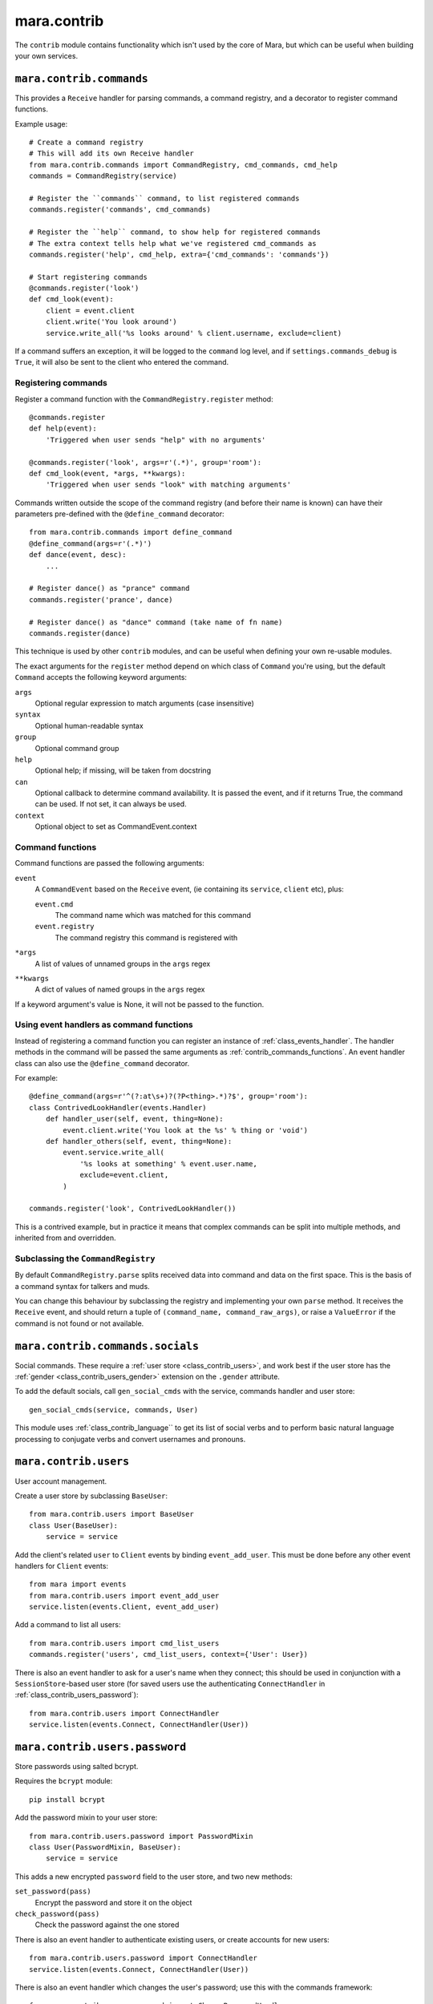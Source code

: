 ============
mara.contrib
============

The ``contrib`` module contains functionality which isn't used by the core of
Mara, but which can be useful when building your own services.


.. _class_contrib_commands:

``mara.contrib.commands``
=========================

This provides a ``Receive`` handler for parsing commands, a command registry,
and a decorator to register command functions.

Example usage::

    # Create a command registry
    # This will add its own Receive handler
    from mara.contrib.commands import CommandRegistry, cmd_commands, cmd_help
    commands = CommandRegistry(service)
    
    # Register the ``commands`` command, to list registered commands
    commands.register('commands', cmd_commands)
    
    # Register the ``help`` command, to show help for registered commands
    # The extra context tells help what we've registered cmd_commands as
    commands.register('help', cmd_help, extra={'cmd_commands': 'commands'})
    
    # Start registering commands
    @commands.register('look')
    def cmd_look(event):
        client = event.client
        client.write('You look around')
        service.write_all('%s looks around' % client.username, exclude=client)

If a command suffers an exception, it will be logged to the ``command`` log
level, and if ``settings.commands_debug`` is ``True``, it will also be sent
to the client who entered the command.


.. _contrib_commands_register:

Registering commands
--------------------

Register a command function with the ``CommandRegistry.register`` method::

    @commands.register
    def help(event):
        'Triggered when user sends "help" with no arguments'
    
    @commands.register('look', args=r'(.*)', group='room'):
    def cmd_look(event, *args, **kwargs):
        'Triggered when user sends "look" with matching arguments'

Commands written outside the scope of the command registry (and before their
name is known) can have their parameters pre-defined with the
``@define_command`` decorator::

    from mara.contrib.commands import define_command
    @define_command(args=r'(.*)')
    def dance(event, desc):
        ...
    
    # Register dance() as "prance" command
    commands.register('prance', dance)
    
    # Register dance() as "dance" command (take name of fn name)
    commands.register(dance)

This technique is used by other ``contrib`` modules, and can be useful when
defining your own re-usable modules.

The exact arguments for the ``register`` method depend on which class of
``Command`` you're using, but the default ``Command`` accepts the following
keyword arguments:

``args``
    Optional regular expression to match arguments (case insensitive)
``syntax``
    Optional human-readable syntax
``group``
    Optional command group
``help``
    Optional help; if missing, will be taken from docstring
``can``
    Optional callback to determine command availability.
    It is passed the event, and if it returns True, the
    command can be used. If not set, it can always be used.
``context``
    Optional object to set as CommandEvent.context


.. _contrib_commands_functions:

Command functions
-----------------

Command functions are passed the following arguments:

``event``
    A ``CommandEvent`` based on the ``Receive`` event, (ie
    containing its ``service``, ``client`` etc), plus:
    
    ``event.cmd``
        The command name which was matched for this command
    ``event.registry``
        The command registry this command is registered with
``*args``
    A list of values of unnamed groups in the ``args`` regex
``**kwargs``
    A dict of values of named groups in the ``args`` regex

If a keyword argument's value is None, it will not be passed to the function.


.. _contrib_commands_handlers:

Using event handlers as command functions
-----------------------------------------

Instead of registering a command function you can register an instance of
:ref:`class_events_handler`. The handler methods in the command will be passed
the same arguments as :ref:`contrib_commands_functions`. An event handler class
can also use the ``@define_command`` decorator.

For example::

    @define_command(args=r'^(?:at\s+)?(?P<thing>.*)?$', group='room'):
    class ContrivedLookHandler(events.Handler)
        def handler_user(self, event, thing=None):
            event.client.write('You look at the %s' % thing or 'void')
        def handler_others(self, event, thing=None):
            event.service.write_all(
                '%s looks at something' % event.user.name,
                exclude=event.client,
            )
    
    commands.register('look', ContrivedLookHandler())

This is a contrived example, but in practice it means that complex commands
can be split into multiple methods, and inherited from and overridden.


Subclassing the ``CommandRegistry``
-----------------------------------

By default ``CommandRegistry.parse`` splits received data into command and data
on the first space. This is the basis of a command syntax for talkers and muds.

You can change this behaviour by subclassing the registry and implementing your
own ``parse`` method. It receives the ``Receive`` event, and should return a
tuple of ``(command_name, command_raw_args)``, or raise a ``ValueError`` if the
command is not found or not available.


.. _class_contrib_commands_socials:

``mara.contrib.commands.socials``
=================================

Social commands. These require a :ref:`user store <class_contrib_users>`, and
work best if the user store has the :ref:`gender <class_contrib_users_gender>`
extension on the ``.gender`` attribute.

To add the default socials, call ``gen_social_cmds`` with the service,
commands handler and user store::

    gen_social_cmds(service, commands, User)

This module uses :ref:`class_contrib_language`` to get its list of social verbs
and to perform basic natural language processing to conjugate verbs and convert
usernames and pronouns.


.. _class_contrib_users:

``mara.contrib.users``
======================

User account management.

Create a user store by subclassing ``BaseUser``::

    from mara.contrib.users import BaseUser
    class User(BaseUser):
        service = service

Add the client's related ``user`` to ``Client`` events by binding
``event_add_user``. This must be done before any other event handlers for
``Client`` events::

    from mara import events
    from mara.contrib.users import event_add_user
    service.listen(events.Client, event_add_user)

Add a command to list all users::

    from mara.contrib.users import cmd_list_users
    commands.register('users', cmd_list_users, context={'User': User})

There is also an event handler to ask for a user's name when they connect; this
should be used in conjunction with a ``SessionStore``-based user store (for
saved users use the authenticating ``ConnectHandler`` in
:ref:`class_contrib_users_password`)::
    
    from mara.contrib.users import ConnectHandler
    service.listen(events.Connect, ConnectHandler(User))


.. _class_contrib_users_password:

``mara.contrib.users.password``
===============================

Store passwords using salted bcrypt.

Requires the ``bcrypt`` module::

    pip install bcrypt

Add the password mixin to your user store::

    from mara.contrib.users.password import PasswordMixin
    class User(PasswordMixin, BaseUser):
        service = service

This adds a new encrypted ``password`` field to the user store, and two new
methods:

``set_password(pass)``
    Encrypt the password and store it on the object
``check_password(pass)``
    Check the password against the one stored

There is also an event handler to authenticate existing users, or create
accounts for new users::
    
    from mara.contrib.users.password import ConnectHandler
    service.listen(events.Connect, ConnectHandler(User))

There is also an event handler which changes the user's password; use this with
the commands framework::

    from mara.contrib.users.password import ChangePasswordHandler
    commands.register('password', ChangePasswordHandler())


.. _class_contrib_users_admin:

``mara.contrib.users.admin``
============================

Mark users as admins. This will normally be used in conjunction with the
:ref:`passwords <class_contrib_users_password>` user extension.

Add the admin mixin to your user store::

    from mara.contrib.users.gender import AdminMixin
    class User(AdminMixin, BaseUser):
        service = service

There is a command availability helper, ``if_admin``, which can be used with
the ``can`` command definition attribute::

    commands.register('restart', cmd_restart, can=if_admin)

There are two commands available, one to list admin users, and another to set
or unset admin users::

    from mara.contrib.users.admin import cmd_list_admin, cmd_set_admin
    commands.register('admin', cmd_list_admin, context={'User': User})
    commands.register(
        'set_admin', cmd_set_admin, context={'User': User}, can=if_admin,
    )

.. _class_contrib_users_gender:

``mara.contrib.users.gender``
=============================

Store a user's gender, to generate accurate pronouns.

Add the gender mixin to your user store::

    from mara.contrib.users.gender import GenderMixin
    class User(GenderMixin, BaseUser):
        service = service

This adds a new ``gender`` field to the user store, which returns a ``Gender``
object with the following attributes:

``type``
    A string set to one of ``'male'``, ``'female'`` or ``'other'``.
    These are available as constants on the class, as
    ``MALE``, ``FEMALE`` and ``OTHER``. Default is ``OTHER``.
    
``subject``
    Pronoun for the subject (he, she or they)
    
``object``
    Pronoun for the object (him, her, they)
    
``possessive``
    Possessive pronoun (his, her, their)
    
``self``
    Referring to oneself (himself, herself, themselves)

There is also a command to check or set gender::

    from mara.contrib.users.gender import cmd_gender
    commands.register('gender', cmd_gender)


.. _class_contrib_language:

``mara.contrib.language``
=========================

Provide natural language processing utils for processing and manipulating
English sentences.

This is an area which has room for improvement.
Natural language processing is a complex topic, and this isn't a comprehensive
solution - stupid things are almost certain to happen. When something does,
please let me know (tweet `@radiac <https://twitter.com/radiac>`_ or add a bug
to github), or better yet, :doc:`contribute a test or fix <../contributing>`.

This is used by :ref:`class_contrib_commands_socials` to modify social actions.


.. _class_contrib_rooms:

``mara.contrib.rooms``
======================

This provides a ``Room`` store for keeping track of ``User`` objects.

It extends the ``User`` store with a ``room`` field.


